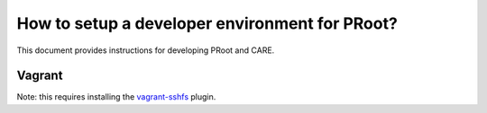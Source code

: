 How to setup a developer environment for PRoot?
===============================================

This document provides instructions for developing PRoot and CARE.

Vagrant
-------

Note: this requires installing the `vagrant-sshfs`_ plugin.

.. _vagrant-sshfs: https://github.com/dustymabe/vagrant-sshfs
